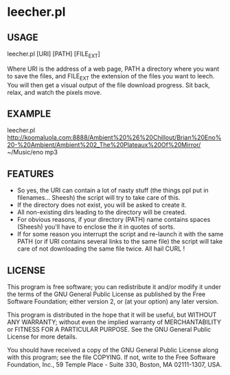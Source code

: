 * leecher.pl

** USAGE

leecher.pl [URI] [PATH] [FILE_EXT]

Where URI is the address of a web page, PATH a directory where you
want to save the files, and FILE_EXT the extension of the files you
want to leech. You will then get a visual output of the file download
progress. Sit back, relax, and watch the pixels move.

** EXAMPLE

leecher.pl
http://koomaluola.com:8888/Ambient%20%26%20Chillout/Brian%20Eno%20-%20Ambient/Ambient%202_The%20Plateaux%20Of%20Mirror/
~/Music/eno mp3

** FEATURES
- So yes, the URI can contain a lot of nasty stuff (the things ppl put
  in filenames... Sheesh) the script will try to take care of this.
- If the directory does not exist, you will be asked to create it.
- All non-existing dirs leading to the directory will be created.
- For obvious reasons, if your directory (PATH) name contains spaces
  (Sheesh) you'll have to enclose the it in quotes of sorts.
- If for some reason you interrupt the script and re-launch it with
  the same PATH (or if URI contains several links to the same file)
  the script will take care of not downloading the same file
  twice. All hail CURL !

** LICENSE

This program is free software; you can redistribute it and/or modify
it under the terms of the GNU General Public License as published by
the Free Software Foundation; either version 2, or (at your option)
any later version.

This program is distributed in the hope that it will be useful,
but WITHOUT ANY WARRANTY; without even the implied warranty of
MERCHANTABILITY or FITNESS FOR A PARTICULAR PURPOSE.  See the
GNU General Public License for more details.

You should have received a copy of the GNU General Public License
along with this program; see the file COPYING.  If not, write to the
Free Software Foundation, Inc., 59 Temple Place - Suite 330,
Boston, MA 02111-1307, USA.
